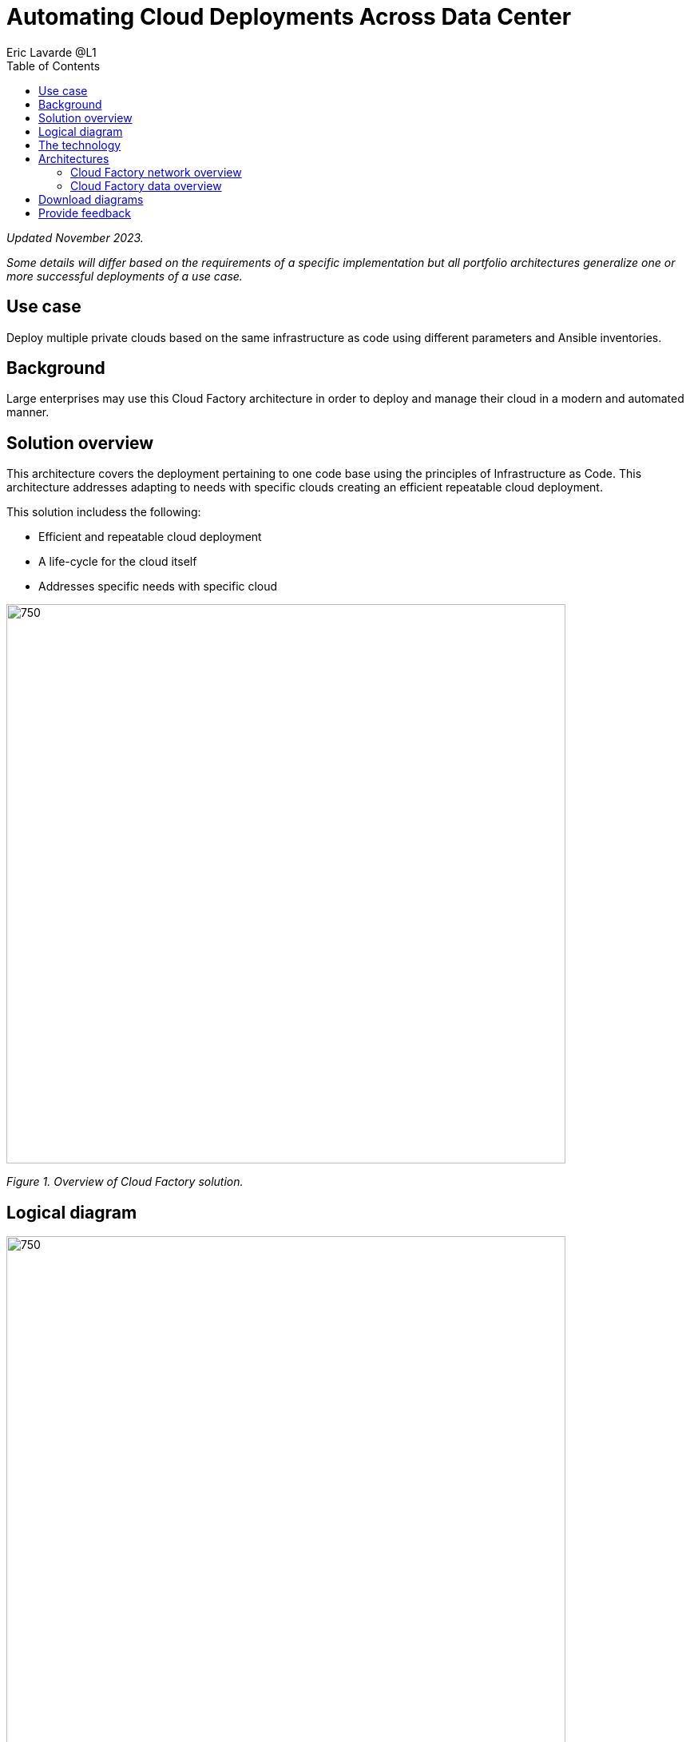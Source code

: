 = Automating Cloud Deployments Across Data Center
Eric Lavarde @L1
:homepage: https://gitlab.com/osspa/portfolio-architecture-examples
:imagesdir: images
:icons: font
:source-highlighter: prettify
:toc: left

_Updated November 2023._

_Some details will differ based on the requirements of a specific implementation but all portfolio architectures generalize one or more successful deployments of a use case._

== Use case

Deploy multiple private clouds based on the same infrastructure as code using different parameters and Ansible inventories.

== Background

Large enterprises may use this Cloud Factory architecture in order to deploy and manage their cloud in a modern and automated manner. 

== Solution overview
This architecture covers the deployment pertaining to one code base using the principles of Infrastructure as Code. This architecture addresses adapting to needs with specific clouds creating an efficient repeatable cloud deployment. 

This solution includess the following:

* Efficient and repeatable cloud deployment
* A life-cycle for the cloud itself
* Addresses specific needs with specific cloud


--
image:https://gitlab.com/osspa/portfolio-architecture-examples/-/raw/main/images/intro-marketectures/cloud-factory-marketing-slide.png[750,700]
--
_Figure 1. Overview of Cloud Factory solution._

== Logical diagram
--
image:https://gitlab.com/osspa/portfolio-architecture-examples/-/raw/main/images/logical-diagrams/cloud-factory-ld.png[750, 700]
--
_Figure 2. Logical diagram of the Cloud Factory solution showing the main component groupings._

== The technology

The following technology was chosen for this solution:


https://www.redhat.com/en/technologies/linux-platforms/openstack-platform?intcmp=7013a00000318EWAAY[*Red Hat OpenStack Platform*] is an essential part of the factory where it virtualizes resources from hardware, organizes those
resources into clouds, and manages them.  Automation on top then provides access to hardware as needed.

https://www.ibm.com/docs/en/storage-ceph/5[*IBM Storage Ceph*] is a software-defined storage solution that is simple to set up, supports automation, and easy to
scale and manage. It's a good Cloud factory choice because it's ability to store data as objects that can be easily
shared across a network.

https://www.redhat.com/en/technologies/management/ansible?intcmp=7013a00000318EWAAY[*Red Hat Ansible Automation Platform*] builds and operates automation as code. The platform acts as the centralized
control to execute the code for deployment and remediation based on the analysis of collected environment data. https://www.redhat.com/en/technologies/management/ansible/trial?intcmp=7013a000003Sh3TAAS[*Try It >*]

https://www.redhat.com/en/technologies/management/satellite?intcmp=7013a00000318EWAAY[*Red Hat Satellite*] manages the infrastructure and provides versioning and management of trusted softwares for containers,
RPMs, or libraries used in applications.

https://www.redhat.com/en/technologies/linux-platforms/enterprise-linux?intcmp=7013a00000318EWAAY[*Red Hat Enterprise Linux*] is the world’s leading enterprise Linux platform. It’s an open source operating system (OS). It’s the foundation from which you can scale existing applications—and roll out emerging technologies—across bare-metal, virtual, container, and all types of cloud environments. https://www.redhat.com/en/technologies/linux-platforms/enterprise-linux/server/trial?intcmp=7013a000003Sh3TAAS[*Try It >*]


https://www.redhat.com/en/technologies/cloud-computing/openshift/try-it?intcmp=7013a00000318EWAAY[*Red Hat OpenShift*] is a unified platform to quickly build, modernize, and deploy both traditional and cloud-native applications at scale. It is packaged with a complete set of services for bringing apps to market on your choice of infrastructure. It’s based on an enterprise-ready Kubernetes container platform built for an open hybrid cloud strategy. It provides a consistent application platform to manage hybrid cloud, public cloud, and edge deployments. https://www.redhat.com/en/technologies/cloud-computing/openshift/ocp-self-managed-trial?intcmp=7013a000003Sh3TAAS[*Try It >*]



== Architectures
=== Cloud Factory network overview
--
image:https://gitlab.com/osspa/portfolio-architecture-examples/-/raw/main/images/schematic-diagrams/cloud-factory-sd.png[750, 700]
--
_Figure 3. Schematic diagram of the Cloud Factory solution showing two cloud deployments._

Figure 3 shows two cloud deployments. The first is the detached deployment head and the second is a cloud
environment.

*Detached Head Deployment*

Compute Deployment - The Openstack Platform is used to enable further computer nodes in deployed cloud environments.

Software Proxy - Pulls all the images from the deployment head and ensures that only trusted images are being rolled
out in the various cloud environments of choice.

*Cloud Environment*

The focus is on the key elements found in the deployments, such as the OpenStack compute controllers managing the
compute nodes. A tenant of these nodes is shown as the OpenShift Container Platform.


=== Cloud Factory data overview
--
image:https://gitlab.com/osspa/portfolio-architecture-examples/-/raw/main/images/schematic-diagrams/cloud-factory-data-sd.png[750, 700]
--
_Figure 4. Schematic diagram of the Cloud Factory solution._

Figure 4 shows the solution details and the elements described above at a more detailed level.

The infrastructure starts with a deployment head, where the definitive software library is maintained through development and connections to the Red Hat content delivery network. Ansible is used to maintain and deliver playbooks
based infrastructure automation delivery to as many detached deployment heads as needed. Centralized monitoring and logging is also used within the deployment head.

In our research, the deployment head and detached deployment heads all ran on some form of virtualization platforms. Network services also supported them such as DNS and other security services.

The detached deployment heads were used to roll out and support the ‌cloud environments, using OpenStack Director to maintain compute nodes and controllers for both compute and storage.


== Download diagrams
View and download all of the diagrams above in our open source tooling site.
--
https://www.redhat.com/architect/portfolio/tool/index.html?#gitlab.com/osspa/portfolio-architecture-examples/-/raw/main/diagrams/cloud-factory.drawio[Open Diagrams]
--

== Provide feedback 
You can offer to help correct or enhance this architecture by filing an https://gitlab.com/osspa/portfolio-architecture-examples/-/blob/main/cloud-factory.adoc[issue or submitting a merge request against this architecture product in our GitLab repositories].

